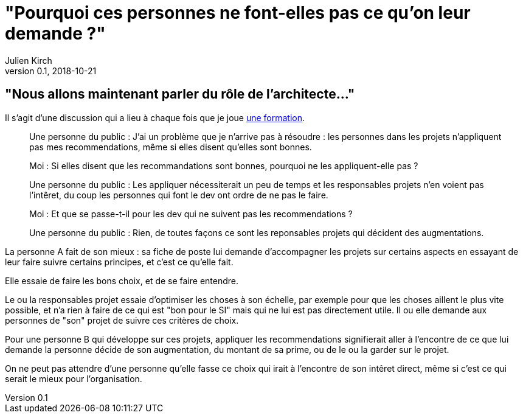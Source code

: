 = "Pourquoi ces personnes ne font-elles pas ce qu'on leur demande ?"
Julien Kirch
v0.1, 2018-10-21
:article_lang: fr
:article_description: C'est simple : suivre l'argent
:article_image: sad.jpeg

== "Nous allons maintenant parler du rôle de l'architecte…"

Il s'agit d'une discussion qui a lieu à chaque fois que je joue link:https://www.octo.academy/fr/formation/229-nouvelles-architectures-des-si[une formation].

[quote]
____
Une personne du public : J'ai un problème que je n'arrive pas à résoudre : les personnes dans les projets n'appliquent pas mes recommendations, même si elles disent qu'elles sont bonnes.

Moi : Si elles disent que les recommandations sont bonnes, pourquoi ne les appliquent-elle pas ?

Une personne du public : Les appliquer nécessiterait un peu de temps et les responsables projets n'en voient pas l'intêret, du coup les personnes qui font le dev ont ordre de ne pas le faire.

Moi : Et que se passe-t-il pour les dev qui ne suivent pas les recommendations ?

Une personne du public : Rien, de toutes façons ce sont les reponsables projets qui décident des augmentations.
____

La personne A fait de son mieux : sa fiche de poste lui demande d'accompagner les projets sur certains aspects en essayant de leur faire suivre certains principes, et c'est ce qu'elle fait.

Elle essaie de faire les bons choix, et de se faire entendre.

Le ou la responsables projet essaie d'optimiser les choses à son échelle, par exemple pour que les choses aillent le plus vite possible, et n'a rien à faire de ce qui est "bon pour le SI" mais qui ne lui est pas directement utile.
Il ou elle demande aux personnes de "son" projet de suivre ces critères de choix.

Pour une personne B qui développe sur ces projets, appliquer les recommendations signifierait aller à l'encontre de ce que lui demande la personne décide de son augmentation, du montant de sa prime, ou de le ou la garder sur le projet.

On ne peut pas attendre d'une personne qu'elle fasse ce choix qui irait à l'encontre de son intêret direct, même si c'est ce qui serait le mieux pour l'organisation.